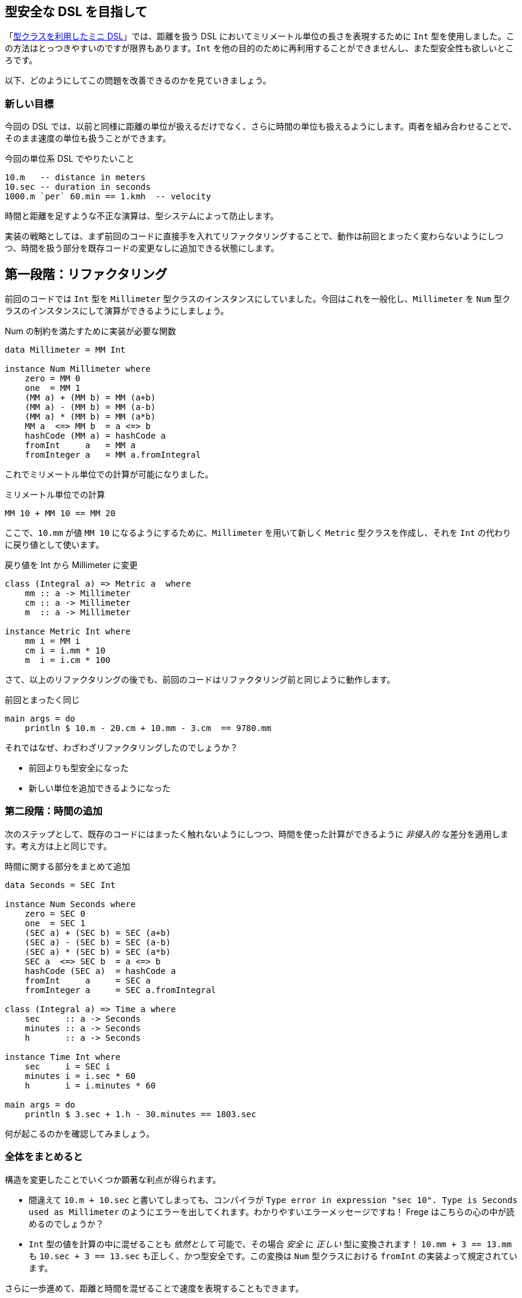 == 型安全な DSL を目指して

「<<a-mini-dsl-with-type-classes.adoc#a-mini-dsl-with-type-classes,型クラスを利用したミニ DSL>>」では、距離を扱う DSL においてミリメートル単位の長さを表現するために `Int` 型を使用しました。この方法はとっつきやすいのですが限界もあります。`Int` を他の目的のために再利用することができませんし、また型安全性も欲しいところです。

以下、どのようにしてこの問題を改善できるのかを見ていきましょう。

=== 新しい目標

今回の DSL では、以前と同様に距離の単位が扱えるだけでなく、さらに時間の単位も扱えるようにします。両者を組み合わせることで、そのまま速度の単位も扱うことができます。

.今回の単位系 DSL でやりたいこと
[source, haskell]
----
10.m   -- distance in meters
10.sec -- duration in seconds
1000.m `per` 60.min == 1.kmh  -- velocity
----

時間と距離を足すような不正な演算は、型システムによって防止します。

実装の戦略としては、まず前回のコードに直接手を入れてリファクタリングすることで、動作は前回とまったく変わらないようにしつつ、時間を扱う部分を既存コードの変更なしに追加できる状態にします。

## 第一段階：リファクタリング

前回のコードでは `Int` 型を `Millimeter` 型クラスのインスタンスにしていました。今回はこれを一般化し、`Millimeter` を `Num` 型クラスのインスタンスにして演算ができるようにしましょう。

.Num の制約を満たすために実装が必要な関数
[source, haskell]
----
data Millimeter = MM Int

instance Num Millimeter where
    zero = MM 0
    one  = MM 1
    (MM a) + (MM b) = MM (a+b)
    (MM a) - (MM b) = MM (a-b)
    (MM a) * (MM b) = MM (a*b)
    MM a  <=> MM b  = a <=> b
    hashCode (MM a) = hashCode a
    fromInt     a   = MM a
    fromInteger a   = MM a.fromIntegral
----

これでミリメートル単位での計算が可能になりました。

.ミリメートル単位での計算
[source, haskell]
----
MM 10 + MM 10 == MM 20
----

ここで、`10.mm` が値 `MM 10` になるようにするために、`Millimeter` を用いて新しく `Metric` 型クラスを作成し、それを `Int` の代わりに戻り値として使います。

.戻り値を Int から Millimeter に変更
[source, haskell]
----
class (Integral a) => Metric a  where
    mm :: a -> Millimeter
    cm :: a -> Millimeter
    m  :: a -> Millimeter

instance Metric Int where
    mm i = MM i
    cm i = i.mm * 10
    m  i = i.cm * 100
----

さて、以上のリファクタリングの後でも、前回のコードはリファクタリング前と同じように動作します。

.前回とまったく同じ
[source, haskell]
----
main args = do
    println $ 10.m - 20.cm + 10.mm - 3.cm  == 9780.mm
----

それではなぜ、わざわざリファクタリングしたのでしょうか？

* 前回よりも型安全になった
* 新しい単位を追加できるようになった

=== 第二段階：時間の追加

次のステップとして、既存のコードにはまったく触れないようにしつつ、時間を使った計算ができるように _非侵入的_ な差分を適用します。考え方は上と同じです。

.時間に関する部分をまとめて追加
[source, haskell]
----
data Seconds = SEC Int

instance Num Seconds where
    zero = SEC 0
    one  = SEC 1
    (SEC a) + (SEC b) = SEC (a+b)
    (SEC a) - (SEC b) = SEC (a-b)
    (SEC a) * (SEC b) = SEC (a*b)
    SEC a  <=> SEC b  = a <=> b
    hashCode (SEC a)  = hashCode a
    fromInt     a     = SEC a
    fromInteger a     = SEC a.fromIntegral

class (Integral a) => Time a where
    sec     :: a -> Seconds
    minutes :: a -> Seconds
    h       :: a -> Seconds

instance Time Int where
    sec     i = SEC i
    minutes i = i.sec * 60
    h       i = i.minutes * 60

main args = do
    println $ 3.sec + 1.h - 30.minutes == 1803.sec
----

何が起こるのかを確認してみましょう。

=== 全体をまとめると

構造を変更したことでいくつか顕著な利点が得られます。

* 間違えて `10.m + 10.sec` と書いてしまっても、コンパイラが `Type error in expression "sec 10".  Type is Seconds used as Millimeter` のようにエラーを出してくれます。わかりやすいエラーメッセージですね！ Frege はこちらの心の中が読めるのでしょうか？
* `Int` 型の値を計算の中に混ぜることも _依然として_ 可能で、その場合 _安全_ に _正しい_ 型に変換されます！ `10.mm + 3 == 13.mm` も `10.sec + 3 == 13.sec` も正しく、かつ型安全です。この変換は `Num` 型クラスにおける `fromInt` の実装よって規定されています。

さらに一歩進めて、距離と時間を混ぜることで速度を表現することもできます。

.距離 / 時間による速度の表現
[source, haskell]
----
data Velocity = KMH Double
derive Eq Velocity

class (Real a)  => Unit a where
    kmh :: a -> Velocity

instance Unit Double where
    kmh val = KMH val

per (MM mm) (SEC sec) =
    KMH (( mm.fromIntegral / sec.fromIntegral) * 0.0036)

main args = do
    println $ (500.m * 3) `per` (3000.sec + 600)  == 1.5.kmh
----

かなりいい感じの DSL に仕上がりました。以下のように便利な特徴があります。

* 完全な型安全性
* 完全な型推論
* 素晴らしいエラーメッセージ

この DSL を読んだり書いたりするのも難しくありません。

今回の DSL を作成する上での立役者は、ドット記法と組み合わせた型クラスの使い方でした。侵入的なリファクタリングを間に一回挟むことで、ほとんどの部分を非侵入的な追加として実装することができました。

また、今回行った変更はすべて *頑健* です。

* 非侵入的な追加はそもそも定義から頑健である
* 必要な時には、型システムによってリファクタリングの *頑健性* が保証される
